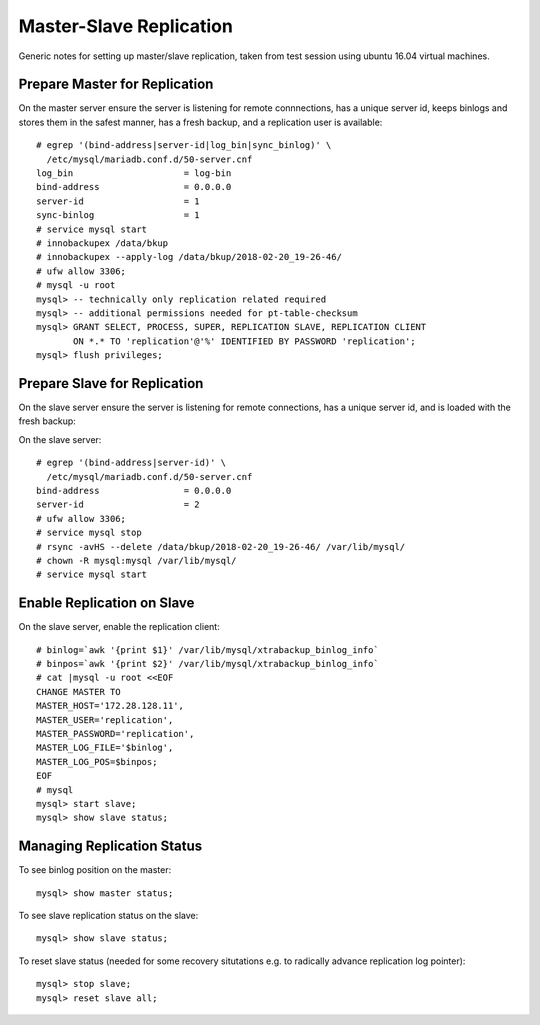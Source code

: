 
Master-Slave Replication
------------------------

Generic notes for setting up master/slave replication, taken from test session
using ubuntu 16.04 virtual machines.

Prepare Master for Replication
~~~~~~~~~~~~~~~~~~~~~~~~~~~~~~

On the master server ensure the server is listening for remote connnections,
has a unique server id, keeps binlogs and stores them in the safest manner, 
has a fresh backup, and a replication user is available::

    # egrep '(bind-address|server-id|log_bin|sync_binlog)' \
      /etc/mysql/mariadb.conf.d/50-server.cnf
    log_bin 			= log-bin
    bind-address		= 0.0.0.0
    server-id			= 1
    sync-binlog			= 1
    # service mysql start
    # innobackupex /data/bkup
    # innobackupex --apply-log /data/bkup/2018-02-20_19-26-46/
    # ufw allow 3306;
    # mysql -u root
    mysql> -- technically only replication related required
    mysql> -- additional permissions needed for pt-table-checksum
    mysql> GRANT SELECT, PROCESS, SUPER, REPLICATION SLAVE, REPLICATION CLIENT
           ON *.* TO 'replication'@'%' IDENTIFIED BY PASSWORD 'replication';
    mysql> flush privileges;

Prepare Slave for Replication
~~~~~~~~~~~~~~~~~~~~~~~~~~~~~

On the slave server ensure the server is listening for remote connections,
has a unique server id, and is loaded with the fresh backup::

On the slave server::

    # egrep '(bind-address|server-id)' \
      /etc/mysql/mariadb.conf.d/50-server.cnf
    bind-address		= 0.0.0.0
    server-id			= 2
    # ufw allow 3306;
    # service mysql stop
    # rsync -avHS --delete /data/bkup/2018-02-20_19-26-46/ /var/lib/mysql/
    # chown -R mysql:mysql /var/lib/mysql/
    # service mysql start

Enable Replication on Slave
~~~~~~~~~~~~~~~~~~~~~~~~~~~

On the slave server, enable the replication client::

    # binlog=`awk '{print $1}' /var/lib/mysql/xtrabackup_binlog_info`
    # binpos=`awk '{print $2}' /var/lib/mysql/xtrabackup_binlog_info`
    # cat |mysql -u root <<EOF
    CHANGE MASTER TO
    MASTER_HOST='172.28.128.11',
    MASTER_USER='replication',
    MASTER_PASSWORD='replication',
    MASTER_LOG_FILE='$binlog',
    MASTER_LOG_POS=$binpos;
    EOF
    # mysql
    mysql> start slave;
    mysql> show slave status;

Managing Replication Status
~~~~~~~~~~~~~~~~~~~~~~~~~~~

To see binlog position on the master::

    mysql> show master status; 

To see slave replication status on the slave::

    mysql> show slave status;

To reset slave status (needed for some recovery situtations e.g. to 
radically advance replication log pointer)::

    mysql> stop slave;
    mysql> reset slave all;

